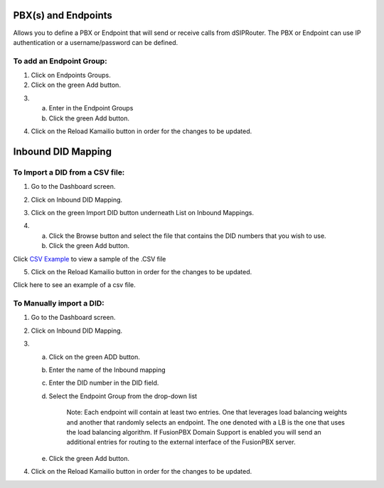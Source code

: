 PBX(s) and Endpoints
======================



Allows you to define a PBX or Endpoint that will send or receive calls from dSIPRouter.  The PBX or Endpoint can use IP
authentication or a username/password can be defined.



To add an Endpoint Group:
^^^^^^^^^^^^^^^^^^^^^^^^^

1) Click on Endpoints Groups.



2) Click on the green Add button.

.. image:: images//dSIP_PBX_Add.png
        :align: center

3)
  a) Enter in the Endpoint Groups
  b) Click the green Add button.

.. image:: images//dSIP_PBX_ADD_New_PBX.png
        :align: center



4) Click on the Reload Kamailio button in order for the changes to be updated.



Inbound DID Mapping
======================



To Import a DID from a CSV file:
^^^^^^^^^^^^^^^^^^^^^^^^^^^^^^^^



1) Go to the Dashboard screen.



.. image:: images//dSIP_dashboard.png
        :align: center



2) Click on Inbound DID Mapping.



.. image:: images//dSIP_IN_DID_Map.png
        :align: center



3) Click on the green Import DID button underneath List on Inbound Mappings.



.. image:: images//dSIP_IN_Import_DID.png
        :align: center



4)
  a) Click the Browse button and select the file that contains the DID numbers that you wish to use.
  b) Click the green Add button.

Click `CSV Example <https://raw.githubusercontent.com/dOpensource/dsiprouter/v0.51/docs/images/DID_test.csv>`_ to view a sample of the .CSV file


5) Click on the Reload Kamailio button in order for the changes to be updated.


Click here to see an example of a csv file.

To Manually import a DID:
^^^^^^^^^^^^^^^^^^^^^^^^^

1) Go to the Dashboard screen.



.. image:: images//dSIP_dashboard.png
        :align: center



2) Click on Inbound DID Mapping.



.. image:: images//dSIP_IN_DID_Map.png
        :align: center



3)
  a) Click on the green ADD button.
  b) Enter the name of the Inbound mapping
  c) Enter the DID number in the DID field.
  d) Select the Endpoint Group from the drop-down list

      Note: Each endpoint will contain at least two entries.  One that leverages load balancing weights and another that randomly selects an endpoint.
      The one denoted with a LB is the one that uses the load balancing algorithm.  If FusionPBX Domain Support is enabled you will send an additional
      entries for routing to the external interface of the FusionPBX server.

  e) Click the green Add button.



4) Click on the Reload Kamailio button in order for the changes to be updated.
